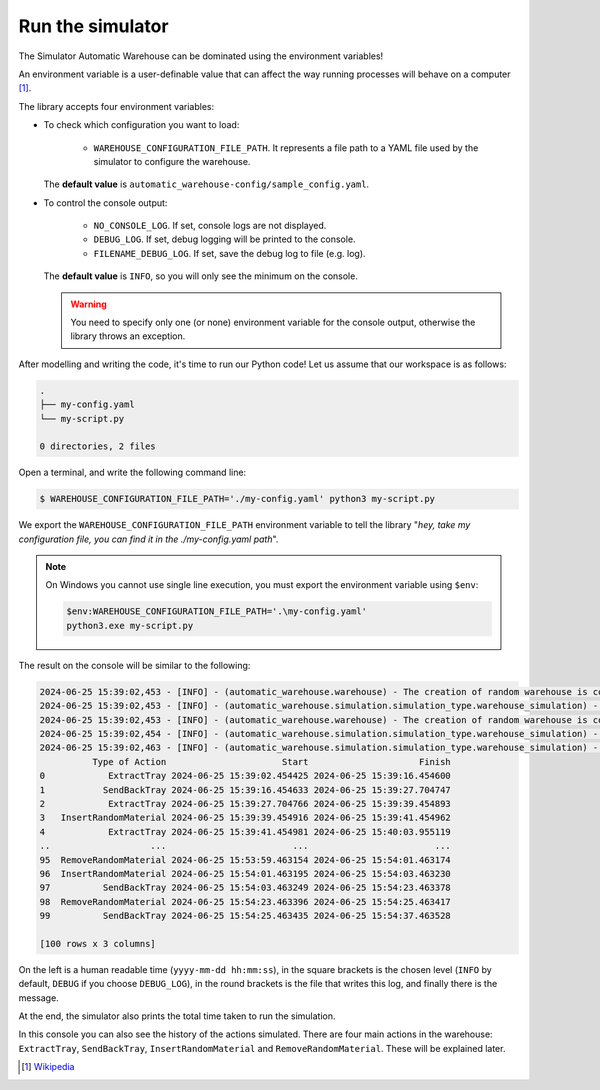 
=================
Run the simulator
=================

The Simulator Automatic Warehouse can be dominated using the environment variables!

An environment variable is a user-definable value that can affect the way running processes will behave on a computer [1]_.

The library accepts four environment variables:

- To check which configuration you want to load:

    - ``WAREHOUSE_CONFIGURATION_FILE_PATH``. It represents a file path to a YAML file used by the simulator to configure the warehouse.

  The **default value** is ``automatic_warehouse-config/sample_config.yaml``.

- To control the console output:

    - ``NO_CONSOLE_LOG``. If set, console logs are not displayed.

    - ``DEBUG_LOG``. If set, debug logging will be printed to the console.

    - ``FILENAME_DEBUG_LOG``. If set, save the debug log to file (e.g. log).

  The **default value** is ``INFO``, so you will only see the minimum on the console.

  .. warning::

        You need to specify only one (or none) environment variable for the console output,
        otherwise the library throws an exception.


After modelling and writing the code, it's time to run our Python code!
Let us assume that our workspace is as follows:

.. code-block:: bash

    .
    ├── my-config.yaml
    └── my-script.py

    0 directories, 2 files

Open a terminal, and write the following command line:

.. code-block::

    $ WAREHOUSE_CONFIGURATION_FILE_PATH='./my-config.yaml' python3 my-script.py

We export the ``WAREHOUSE_CONFIGURATION_FILE_PATH`` environment variable to tell the library
"*hey, take my configuration file, you can find it in the ./my-config.yaml path*".

.. note::

    On Windows you cannot use single line execution, you must export the environment variable using ``$env``:

    .. code-block:: bash

        $env:WAREHOUSE_CONFIGURATION_FILE_PATH='.\my-config.yaml'
        python3.exe my-script.py

The result on the console will be similar to the following:

.. code-block:: bash

    2024-06-25 15:39:02,453 - [INFO] - (automatic_warehouse.warehouse) - The creation of random warehouse is completed.
    2024-06-25 15:39:02,453 - [INFO] - (automatic_warehouse.simulation.simulation_type.warehouse_simulation) - Create a copy of the Warehouse
    2024-06-25 15:39:02,453 - [INFO] - (automatic_warehouse.warehouse) - The creation of random warehouse is completed.
    2024-06-25 15:39:02,454 - [INFO] - (automatic_warehouse.simulation.simulation_type.warehouse_simulation) - Simulation started.
    2024-06-25 15:39:02,463 - [INFO] - (automatic_warehouse.simulation.simulation_type.warehouse_simulation) - Simulation finished. Total time: 0:00:00.009181
              Type of Action                      Start                     Finish
    0            ExtractTray 2024-06-25 15:39:02.454425 2024-06-25 15:39:16.454600
    1           SendBackTray 2024-06-25 15:39:16.454633 2024-06-25 15:39:27.704747
    2            ExtractTray 2024-06-25 15:39:27.704766 2024-06-25 15:39:39.454893
    3   InsertRandomMaterial 2024-06-25 15:39:39.454916 2024-06-25 15:39:41.454962
    4            ExtractTray 2024-06-25 15:39:41.454981 2024-06-25 15:40:03.955119
    ..                   ...                        ...                        ...
    95  RemoveRandomMaterial 2024-06-25 15:53:59.463154 2024-06-25 15:54:01.463174
    96  InsertRandomMaterial 2024-06-25 15:54:01.463195 2024-06-25 15:54:03.463230
    97          SendBackTray 2024-06-25 15:54:03.463249 2024-06-25 15:54:23.463378
    98  RemoveRandomMaterial 2024-06-25 15:54:23.463396 2024-06-25 15:54:25.463417
    99          SendBackTray 2024-06-25 15:54:25.463435 2024-06-25 15:54:37.463528

    [100 rows x 3 columns]

On the left is a human readable time (``yyyy-mm-dd hh:mm:ss``),
in the square brackets is the chosen level (``INFO`` by default,
``DEBUG`` if you choose ``DEBUG_LOG``),
in the round brackets is the file that writes this log, and finally there is the message.

At the end, the simulator also prints the total time taken to run the simulation.

In this console you can also see the history of the actions simulated.
There are four main actions in the warehouse: ``ExtractTray``, ``SendBackTray``, ``InsertRandomMaterial`` and ``RemoveRandomMaterial``.
These will be explained later.

.. [1] `Wikipedia <https://en.wikipedia.org/wiki/Environment_variable>`_
